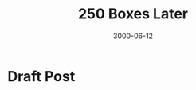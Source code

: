 #+title: 250 Boxes Later
#+date: 3000-06-12
#+categories[]: Art
#+tags[]: Digital_Art, Linux NixOS, Art_for_Beginners
#+series[]: Art_Fundamentals



* Draft Post
